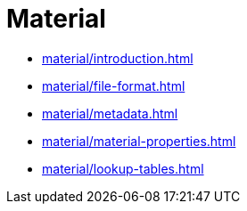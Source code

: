= Material

* xref:material/introduction.adoc[leveloffset=+1]
* xref:material/file-format.adoc[leveloffset=+1]
* xref:material/metadata.adoc[leveloffset=+1]
* xref:material/material-properties.adoc[leveloffset=+1]
* xref:material/lookup-tables.adoc[leveloffset=+1]
